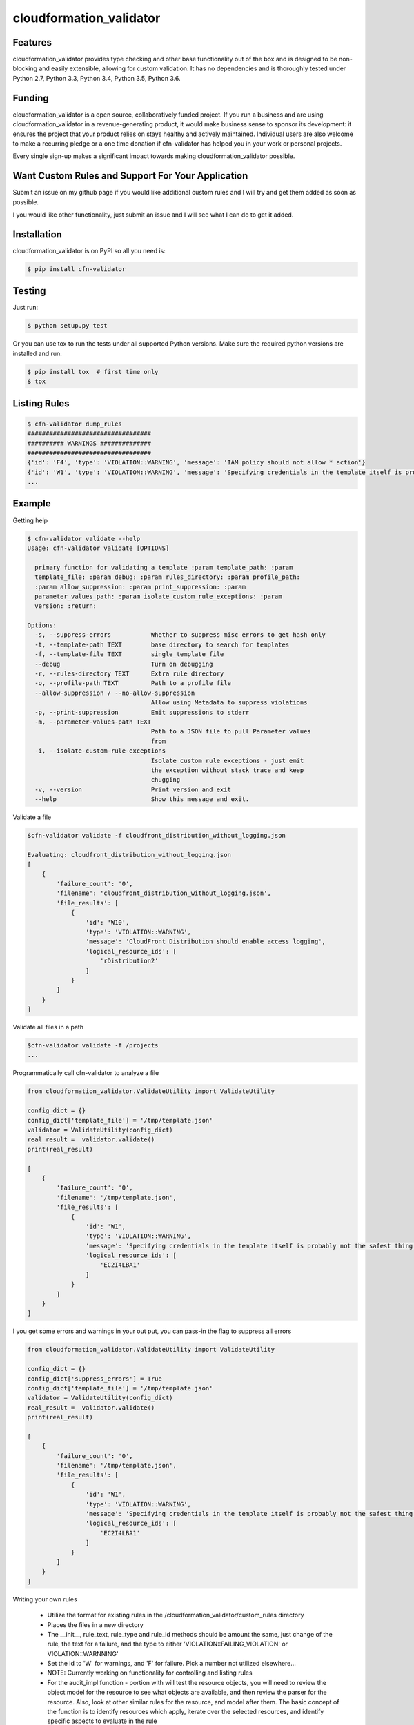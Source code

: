 cloudformation_validator
=========================


Features
--------
cloudformation_validator provides type checking and other base functionality out of the box and
is designed to be non-blocking and easily extensible, allowing for custom
validation. It has no dependencies and is thoroughly tested under Python 2.7, Python 3.3, Python 3.4,
Python 3.5, Python 3.6.

Funding
-------
cloudformation_validator is a open source, collaboratively funded project. If you run
a business and are using cloudformation_validator in a revenue-generating product, it would
make business sense to sponsor its development: it ensures the project that
your product relies on stays healthy and actively maintained. Individual users
are also welcome to make a recurring pledge or a one time donation if cfn-validator
has helped you in your work or personal projects.

Every single sign-up makes a significant impact towards making cloudformation_validator possible.

Want Custom Rules and Support For Your Application
---------------------------------------------------
Submit an issue on my github page if you would like additional custom rules and I will try and
get them added as soon as possible.

I you would like other functionality, just submit an issue and I will see what I can do to get
it added.

Installation
------------

cloudformation_validator is on PyPI so all you need is:

.. code-block:: console

    $ pip install cfn-validator

Testing
-------

Just run:

.. code-block:: console

    $ python setup.py test

Or you can use tox to run the tests under all supported Python versions. Make
sure the required python versions are installed and run:

.. code-block:: console

    $ pip install tox  # first time only
    $ tox

Listing Rules
---------------

.. code-block:: console

    $ cfn-validator dump_rules
    ##################################
    ########## WARNINGS ##############
    ##################################
    {'id': 'F4', 'type': 'VIOLATION::WARNING', 'message': 'IAM policy should not allow * action'}
    {'id': 'W1', 'type': 'VIOLATION::WARNING', 'message': 'Specifying credentials in the template itself is probably not the safest thing'}
    ...

Example
---------

Getting help

.. code-block:: console

    $ cfn-validator validate --help
    Usage: cfn-validator validate [OPTIONS]

      primary function for validating a template :param template_path: :param
      template_file: :param debug: :param rules_directory: :param profile_path:
      :param allow_suppression: :param print_suppression: :param
      parameter_values_path: :param isolate_custom_rule_exceptions: :param
      version: :return:

    Options:
      -s, --suppress-errors           Whether to suppress misc errors to get hash only
      -t, --template-path TEXT        base directory to search for templates
      -f, --template-file TEXT        single_template_file
      --debug                         Turn on debugging
      -r, --rules-directory TEXT      Extra rule directory
      -o, --profile-path TEXT         Path to a profile file
      --allow-suppression / --no-allow-suppression
                                      Allow using Metadata to suppress violations
      -p, --print-suppression         Emit suppressions to stderr
      -m, --parameter-values-path TEXT
                                      Path to a JSON file to pull Parameter values
                                      from
      -i, --isolate-custom-rule-exceptions
                                      Isolate custom rule exceptions - just emit
                                      the exception without stack trace and keep
                                      chugging
      -v, --version                   Print version and exit
      --help                          Show this message and exit.


Validate a file

.. code-block:: console

    $cfn-validator validate -f cloudfront_distribution_without_logging.json

    Evaluating: cloudfront_distribution_without_logging.json
    [
        {
            'failure_count': '0',
            'filename': 'cloudfront_distribution_without_logging.json',
            'file_results': [
                {
                    'id': 'W10',
                    'type': 'VIOLATION::WARNING',
                    'message': 'CloudFront Distribution should enable access logging',
                    'logical_resource_ids': [
                        'rDistribution2'
                    ]
                }
            ]
        }
    ]

Validate all files in a path

.. code-block:: console

    $cfn-validator validate -f /projects
    ...


Programmatically call cfn-validator to analyze a file

.. code-block:: console

    from cloudformation_validator.ValidateUtility import ValidateUtility

    config_dict = {}
    config_dict['template_file'] = '/tmp/template.json'
    validator = ValidateUtility(config_dict)
    real_result =  validator.validate()
    print(real_result)

    [
        {
            'failure_count': '0',
            'filename': '/tmp/template.json',
            'file_results': [
                {
                    'id': 'W1',
                    'type': 'VIOLATION::WARNING',
                    'message': 'Specifying credentials in the template itself is probably not the safest thing',
                    'logical_resource_ids': [
                        'EC2I4LBA1'
                    ]
                }
            ]
        }
    ]

I you get some errors and warnings in your out put, you can pass-in the flag to suppress all errors

.. code-block:: console

    from cloudformation_validator.ValidateUtility import ValidateUtility

    config_dict = {}
    config_dict['suppress_errors'] = True
    config_dict['template_file'] = '/tmp/template.json'
    validator = ValidateUtility(config_dict)
    real_result =  validator.validate()
    print(real_result)

    [
        {
            'failure_count': '0',
            'filename': '/tmp/template.json',
            'file_results': [
                {
                    'id': 'W1',
                    'type': 'VIOLATION::WARNING',
                    'message': 'Specifying credentials in the template itself is probably not the safest thing',
                    'logical_resource_ids': [
                        'EC2I4LBA1'
                    ]
                }
            ]
        }
    ]

Writing your own rules

    * Utilize the format for existing rules in the /cloudformation_validator/custom_rules directory
    * Places the files in a new directory
    * The __init__, rule_text, rule_type and rule_id methods should be amount the same, just change of the rule, the text for a failure, and the type to either 'VIOLATION::FAILING_VIOLATION' or VIOLATION::WARNNING'
    * Set the id to 'W' for warnings, and 'F' for failure.  Pick a number not utilized elsewhere...
    * NOTE:  Currently working on functionality for controlling and listing rules
    * For the audit_impl function - portion with will test the resource objects, you will need to review the object model for the resource to see what objects are available, and then review the parser for the resource.  Also, look at other similar rules for the resource, and model after them.  The basic concept of the function is to identify resources which apply, iterate over the selected resources, and identify specific aspects to evaluate in the rule
    * pass in the --rules-directory /directory in the command line, and the extra rules directory will get added to the existing rules


.. code-block:: console

    def audit_impl(self):

      violating_rules = []

      # This defines which type of resource we are going to test
      resources = self.cfn_model.resources_by_type('AWS::SQS::QueuePolicy')

      if len(resources)>0:
        for resource in resources:
            if hasattr(resource, 'policy_document'):
              if resource.policy_document:
                if resource.policy_document.wildcard_allowed_actions():
                  violating_rules.append(resource.logical_resource_id)

      return violating_rules

Unit Testing
------------------------
Run unit tests

.. code-block:: console

    (python3) => pytest
    ================================================ test session starts =================================================
    collected 22 items

    test/test_cloudfront_distribution.py .                                                                         [  4%]
    test/test_ec2_instance.py .                                                                                    [  9%]
    test/test_ec2_volume.py ..                                                                                     [ 18%]
    test/test_elasticloadbalancing_loadbalancer.py .                                                               [ 22%]
    test/test_iam_user.py .                                                                                        [ 27%]
    test/test_lambda_permission.py .                                                                               [ 31%]
    test/test_rds_instance.py ...                                                                                  [ 45%]
    test/test_s3_bucket.py .                                                                                       [ 50%]
    test/test_s3_bucket_policy.py .                                                                                [ 54%]
    test/test_security_group.py ........                                                                           [ 90%]
    test/test_sns_policy.py .                                                                                      [ 95%]
    test/test_sqs_policy.py .                                                                                      [100%]


Source
---------

I am just getting started on this, so any suggestions would be welcome.
<https://github.com/rubelw/cloudformation-validator>

Copyright
---------

cloudformation_validator is an open source project by Will Rubel <https://www.linkedin.com/in/will-rubel-03205b2a/>,
that was ported from a ruby project by Stelligent.
See the original LICENSE information <https://github.com/stelligent/cfn_nag/blob/master/LICENSE.md>.
